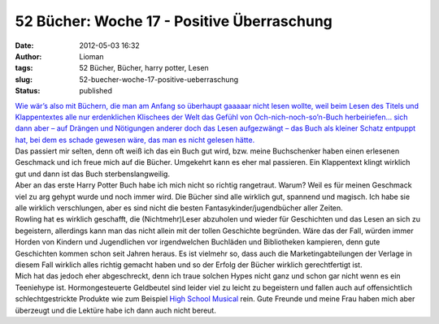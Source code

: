 52 Bücher: Woche 17 - Positive Überraschung
###########################################
:date: 2012-05-03 16:32
:author: Lioman
:tags: 52 Bücher, Bücher, harry potter, Lesen
:slug: 52-buecher-woche-17-positive-ueberraschung
:status: published

|   `Wie wär’s also mit Büchern, die man am Anfang so überhaupt gaaaaar
    nicht lesen wollte, weil beim Lesen des Titels und Klappentextes
    alle nur erdenklichen Klischees der Welt das Gefühl von
    Och-nich-noch-so’n-Buch herbeiriefen… sich dann aber – auf Drängen
    und Nötigungen anderer doch das Lesen aufgezwängt – das Buch als
    kleiner Schatz entpuppt hat, bei dem es schade gewesen wäre, das man
    es nicht gelesen
    hätte. <https://monstermeute.wordpress.com/2012/02/24/52-bucher-woche-17/>`__

| Das passiert mir selten, denn oft weiß ich das ein Buch gut wird, bzw.
  meine Buchschenker haben einen erlesenen Geschmack und ich freue mich
  auf die Bücher. Umgekehrt kann es eher mal passieren. Ein Klappentext
  klingt wirklich gut und dann ist das Buch sterbenslangweilig.
| Aber an das erste Harry Potter Buch habe ich mich nicht so richtig
  rangetraut. Warum? Weil es für meinen Geschmack viel zu arg gehypt
  wurde und noch immer wird. Die Bücher sind alle wirklich gut, spannend
  und magisch. Ich habe sie alle wirklich verschlungen, aber es sind
  nicht die besten Fantasykinder/jugendbücher aller Zeiten.
| Rowling hat es wirklich geschafft, die (Nichtmehr)Leser abzuholen und
  wieder für Geschichten und das Lesen an sich zu begeistern, allerdings
  kann man das nicht allein mit der tollen Geschichte begründen. Wäre
  das der Fall, würden immer Horden von Kindern und Jugendlichen vor
  irgendwelchen Buchläden und Bibliotheken kampieren, denn gute
  Geschichten kommen schon seit Jahren heraus. Es ist vielmehr so, dass
  auch die Marketingabteilungen der Verlage in diesem Fall wirklich
  alles richtig gemacht haben und so der Erfolg der Bücher wirklich
  gerechtfertigt ist.
| Mich hat das jedoch eher abgeschreckt, denn ich traue solchen Hypes
  nicht ganz und schon gar nicht wenn es ein Teeniehype ist.
  Hormongesteuerte Geldbeutel sind leider viel zu leicht zu begeistern
  und fallen auch auf offensichtlich schlechtgestrickte Produkte wie zum
  Beispiel `High School
  Musical <https://de.wikipedia.org/wiki/High_School_Musical>`__ rein.
  Gute Freunde und meine Frau haben mich aber überzeugt und die Lektüre
  habe ich dann auch nicht bereut.
